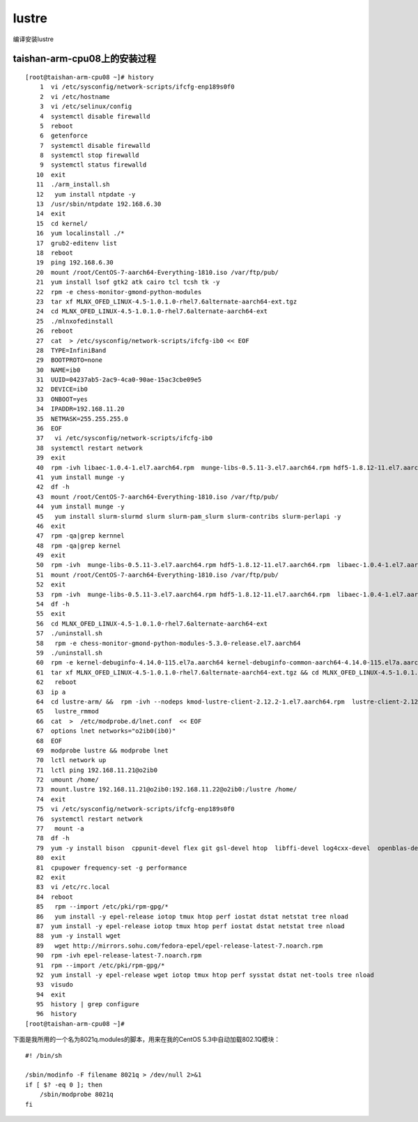 lustre
======

编译安装lustre

taishan-arm-cpu08上的安装过程
~~~~~~~~~~~~~~~~~~~~~~~~~~~~~

::

   [root@taishan-arm-cpu08 ~]# history
       1  vi /etc/sysconfig/network-scripts/ifcfg-enp189s0f0
       2  vi /etc/hostname
       3  vi /etc/selinux/config
       4  systemctl disable firewalld
       5  reboot
       6  getenforce
       7  systemctl disable firewalld
       8  systemctl stop firewalld
       9  systemctl status firewalld
      10  exit
      11  ./arm_install.sh
      12   yum install ntpdate -y
      13  /usr/sbin/ntpdate 192.168.6.30
      14  exit
      15  cd kernel/
      16  yum localinstall ./*
      17  grub2-editenv list
      18  reboot
      19  ping 192.168.6.30
      20  mount /root/CentOS-7-aarch64-Everything-1810.iso /var/ftp/pub/
      21  yum install lsof gtk2 atk cairo tcl tcsh tk -y
      22  rpm -e chess-monitor-gmond-python-modules
      23  tar xf MLNX_OFED_LINUX-4.5-1.0.1.0-rhel7.6alternate-aarch64-ext.tgz
      24  cd MLNX_OFED_LINUX-4.5-1.0.1.0-rhel7.6alternate-aarch64-ext
      25  ./mlnxofedinstall
      26  reboot
      27  cat  > /etc/sysconfig/network-scripts/ifcfg-ib0 << EOF
      28  TYPE=InfiniBand
      29  BOOTPROTO=none
      30  NAME=ib0
      31  UUID=04237ab5-2ac9-4ca0-90ae-15ac3cbe09e5
      32  DEVICE=ib0
      33  ONBOOT=yes
      34  IPADDR=192.168.11.20
      35  NETMASK=255.255.255.0
      36  EOF
      37   vi /etc/sysconfig/network-scripts/ifcfg-ib0
      38  systemctl restart network
      39  exit
      40  rpm -ivh libaec-1.0.4-1.el7.aarch64.rpm  munge-libs-0.5.11-3.el7.aarch64.rpm hdf5-1.8.12-11.el7.aarch64.rpm
      41  yum install munge -y
      42  df -h
      43  mount /root/CentOS-7-aarch64-Everything-1810.iso /var/ftp/pub/
      44  yum install munge -y
      45   yum install slurm-slurmd slurm slurm-pam_slurm slurm-contribs slurm-perlapi -y
      46  exit
      47  rpm -qa|grep kernnel
      48  rpm -qa|grep kernel
      49  exit
      50  rpm -ivh  munge-libs-0.5.11-3.el7.aarch64.rpm hdf5-1.8.12-11.el7.aarch64.rpm  libaec-1.0.4-1.el7.aarch64.rpm
      51  mount /root/CentOS-7-aarch64-Everything-1810.iso /var/ftp/pub/
      52  exit
      53  rpm -ivh  munge-libs-0.5.11-3.el7.aarch64.rpm hdf5-1.8.12-11.el7.aarch64.rpm  libaec-1.0.4-1.el7.aarch64.rpm
      54  df -h
      55  exit
      56  cd MLNX_OFED_LINUX-4.5-1.0.1.0-rhel7.6alternate-aarch64-ext
      57  ./uninstall.sh
      58   rpm -e chess-monitor-gmond-python-modules-5.3.0-release.el7.aarch64
      59  ./uninstall.sh
      60  rpm -e kernel-debuginfo-4.14.0-115.el7a.aarch64 kernel-debuginfo-common-aarch64-4.14.0-115.el7a.aarch64 kernel-4.14.0-115.el7a.aarch64 kernel-devel-4.14.0-115.el7a.aarch64
      61  tar xf MLNX_OFED_LINUX-4.5-1.0.1.0-rhel7.6alternate-aarch64-ext.tgz && cd MLNX_OFED_LINUX-4.5-1.0.1.0-rhel7.6alternate-aarch64-ext && ./mlnxofedinstall
      62   reboot
      63  ip a
      64  cd lustre-arm/ &&  rpm -ivh --nodeps kmod-lustre-client-2.12.2-1.el7.aarch64.rpm  lustre-client-2.12.2-1.el7.aarch64.rpm lustre-iokit-2.12.2-1.el7.aarch64.rpm  lustre-client-debuginfo-2.12.2-1.el7.aarch64.rpm
      65   lustre_rmmod
      66  cat  >  /etc/modprobe.d/lnet.conf  << EOF
      67  options lnet networks="o2ib0(ib0)"
      68  EOF
      69  modprobe lustre && modprobe lnet
      70  lctl network up
      71  lctl ping 192.168.11.21@o2ib0
      72  umount /home/
      73  mount.lustre 192.168.11.21@o2ib0:192.168.11.22@o2ib0:/lustre /home/
      74  exit
      75  vi /etc/sysconfig/network-scripts/ifcfg-enp189s0f0
      76  systemctl restart network
      77   mount -a
      78  df -h
      79  yum -y install bison  cppunit-devel flex git gsl-devel htop  libffi-devel log4cxx-devel  openblas-devel  openssl-devel   patch readline-devel svn  xerces-c-devel
      80  exit
      81  cpupower frequency-set -g performance
      82  exit
      83  vi /etc/rc.local
      84  reboot
      85   rpm --import /etc/pki/rpm-gpg/*
      86   yum install -y epel-release iotop tmux htop perf iostat dstat netstat tree nload
      87  yum install -y epel-release iotop tmux htop perf iostat dstat netstat tree nload
      88  yum -y install wget
      89   wget http://mirrors.sohu.com/fedora-epel/epel-release-latest-7.noarch.rpm
      90  rpm -ivh epel-release-latest-7.noarch.rpm
      91  rpm --import /etc/pki/rpm-gpg/*
      92  yum install -y epel-release wget iotop tmux htop perf sysstat dstat net-tools tree nload
      93  visudo
      94  exit
      95  history | grep configure
      96  history
   [root@taishan-arm-cpu08 ~]#

下面是我所用的一个名为8021q.modules的脚本，用来在我的CentOS
5.3中自动加载802.1Q模块：

::

   #! /bin/sh

   /sbin/modinfo -F filename 8021q > /dev/null 2>&1
   if [ $? -eq 0 ]; then
       /sbin/modprobe 8021q
   fi

